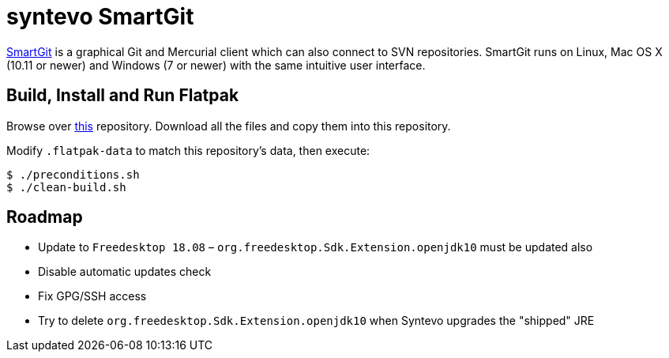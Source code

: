 = syntevo SmartGit
:uri-smartgit-home: https://www.syntevo.com/smartgit/

{uri-smartgit-home}[SmartGit^] is a graphical Git and Mercurial client which can also connect to SVN repositories.
SmartGit runs on Linux, Mac OS X (10.11 or newer) and Windows (7 or newer) with the same intuitive user interface.

== Build, Install and Run Flatpak
:uri-flatpak-build-tools: https://gitlab.com/vadimvera/flatpak-build-tools/tree/master/auto-flatpak/

Browse over {uri-flatpak-build-tools}[this^] repository. Download all the files and copy them into this repository.

Modify `.flatpak-data` to match this repository's data, then execute:

[source,shell]
----
$ ./preconditions.sh
$ ./clean-build.sh
----

// 1. Update AppData's `<release />`
// 2. "smartgit" module: extra-data's url, size, and sha256
// 3. "git" module
// 4. "openjdk" module
// 5. Other "sane" checks: runtime/sdk

== Roadmap

* Update to `Freedesktop 18.08` – `org.freedesktop.Sdk.Extension.openjdk10` must be updated also
* Disable automatic updates check
* Fix GPG/SSH access
* Try to delete `org.freedesktop.Sdk.Extension.openjdk10` when Syntevo upgrades the "shipped" JRE
